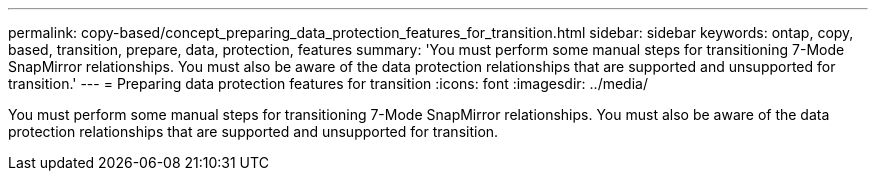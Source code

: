 ---
permalink: copy-based/concept_preparing_data_protection_features_for_transition.html
sidebar: sidebar
keywords: ontap, copy, based, transition, prepare, data, protection, features
summary: 'You must perform some manual steps for transitioning 7-Mode SnapMirror relationships. You must also be aware of the data protection relationships that are supported and unsupported for transition.'
---
= Preparing data protection features for transition
:icons: font
:imagesdir: ../media/

[.lead]
You must perform some manual steps for transitioning 7-Mode SnapMirror relationships. You must also be aware of the data protection relationships that are supported and unsupported for transition.
